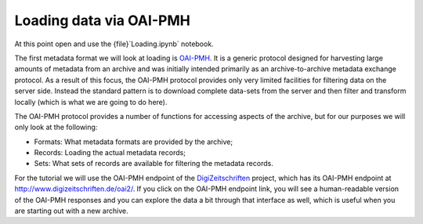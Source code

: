 Loading data via OAI-PMH
========================

At this point open and use the {file}`Loading.ipynb` notebook.

The first metadata format we will look at loading is `OAI-PMH`_. It is a generic protocol designed for harvesting large amounts of metadata from an archive and was initially intended primarily as an archive-to-archive metadata exchange protocol. As a result of this focus, the OAI-PMH protocol provides only very limited facilities for filtering data on the server side. Instead the standard pattern is to download complete data-sets from the server and then filter and transform locally (which is what we are going to do here).

.. _`OAI-PMH`: https://www.openarchives.org/pmh/

The OAI-PMH protocol provides a number of functions for accessing aspects of the archive, but for our purposes we will only look at the following:

* Formats: What metadata formats are provided by the archive;
* Records: Loading the actual metadata records;
* Sets: What sets of records are available for filtering the metadata records.

For the tutorial we will use the OAI-PMH endpoint of the `DigiZeitschriften`_ project, which has its OAI-PMH endpoint at http://www.digizeitschriften.de/oai2/. If you click on the OAI-PMH endpoint link, you will see a human-readable version of the OAI-PMH responses and you can explore the data a bit through that interface as well, which is useful when you are starting out with a new archive.

.. _`DigiZeitschriften`: http://www.digizeitschriften.de/startseite/
